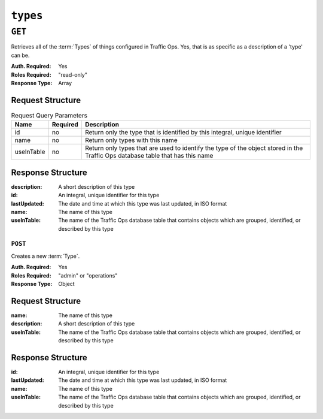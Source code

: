 ..
..
.. Licensed under the Apache License, Version 2.0 (the "License");
.. you may not use this file except in compliance with the License.
.. You may obtain a copy of the License at
..
..     http://www.apache.org/licenses/LICENSE-2.0
..
.. Unless required by applicable law or agreed to in writing, software
.. distributed under the License is distributed on an "AS IS" BASIS,
.. WITHOUT WARRANTIES OR CONDITIONS OF ANY KIND, either express or implied.
.. See the License for the specific language governing permissions and
.. limitations under the License.
..

.. _to-api-types:

*********
``types``
*********

``GET``
=======
Retrieves all of the :term:`Types` of things configured in Traffic Ops. Yes, that is as specific as a description of a 'type' can be.

:Auth. Required: Yes
:Roles Required: "read-only"
:Response Type:  Array

Request Structure
-----------------
.. table:: Request Query Parameters

	+------------+----------+--------------------------------------------------------------------------------------------------------------------------------+
	|    Name    | Required |                Description                                                                                                     |
	+============+==========+================================================================================================================================+
	|     id     | no       | Return only the type that is identified by this integral, unique identifier                                                    |
	+------------+----------+--------------------------------------------------------------------------------------------------------------------------------+
	|    name    | no       | Return only types with this name                                                                                               |
	+------------+----------+--------------------------------------------------------------------------------------------------------------------------------+
	| useInTable | no       | Return only types that are used to identify the type of the object stored in the Traffic Ops database table that has this name |
	+------------+----------+--------------------------------------------------------------------------------------------------------------------------------+

.. code-block:: http
	:caption: Request Structure

	GET /api/2.0/types?name=TC_LOC HTTP/1.1
	Host: trafficops.infra.ciab.test
	User-Agent: curl/7.47.0
	Accept: */*
	Cookie: mojolicious=...

Response Structure
------------------
:description:	A short description of this type
:id:		An integral, unique identifier for this type
:lastUpdated:	The date and time at which this type was last updated, in ISO format
:name:		The name of this type
:useInTable:	The name of the Traffic Ops database table that contains objects which are grouped, identified, or described by this type

.. code-block:: http
	:caption: Response Example

	HTTP/1.1 200 OK
	Access-Control-Allow-Credentials: true
	Access-Control-Allow-Headers: Origin, X-Requested-With, Content-Type, Accept, Set-Cookie, Cookie
	Access-Control-Allow-Methods: POST,GET,OPTIONS,PUT,DELETE
	Access-Control-Allow-Origin: *
	Content-Type: application/json
	Set-Cookie: mojolicious=...; Path=/; Expires=Mon, 18 Nov 2019 17:40:54 GMT; Max-Age=3600; HttpOnly
	Whole-Content-Sha512: EH8jo8OrCu79Tz9xpgT3YRyKJ/p2NcTmbS3huwtqRByHz9H6qZLQjA59RIPaVSq3ZxsU6QhTaox5nBkQ9LPSAA==
	X-Server-Name: traffic_ops_golang/
	Date: Wed, 12 Dec 2018 22:59:22 GMT
	Content-Length: 168

	{ "response": [
		{
			"id": 48,
			"lastUpdated": "2018-12-12 16:26:41+00",
			"name": "TC_LOC",
			"description": "Location for Traffic Control Component Servers",
			"useInTable": "cachegroup"
		}
	]}

========
``POST``
========
Creates a new :term:`Type`.

:Auth. Required: Yes
:Roles Required: "admin" or "operations"
:Response Type:  Object

Request Structure
-----------------
:name:		The name of this type
:description:	A short description of this type
:useInTable:	The name of the Traffic Ops database table that contains objects which are grouped, identified, or described by this type

.. code-block:: http
	:caption: Request Example

	POST /api/2.0/types HTTP/1.1
	User-Agent: python-requests/2.22.0
	Accept-Encoding: gzip, deflate
	Accept: */*
	Connection: keep-alive
	Cookie: mojolicious=...
	Content-Length: 77

	{
		"name": "GRAFANA",
		"description": "Grafana Service",
		"useInTable": "server"
	}

Response Structure
------------------
:id:		An integral, unique identifier for this type
:lastUpdated:	The date and time at which this type was last updated, in ISO format
:name:		The name of this type
:useInTable:	The name of the Traffic Ops database table that contains objects which are grouped, identified, or described by this type

.. code-block:: http
	:caption: Response Example

	HTTP/1.1 200 OK
	Access-Control-Allow-Credentials: true
	Access-Control-Allow-Headers: Origin, X-Requested-With, Content-Type, Accept, Set-Cookie, Cookie
	Access-Control-Allow-Methods: POST,GET,OPTIONS,PUT,DELETE
	Access-Control-Allow-Origin: *
	Content-Encoding: gzip
	Content-Type: application/json
	Set-Cookie: mojolicious=...; Path=/; Expires=Mon, 24 Feb 2020 15:48:38 GMT; Max-Age=3600; HttpOnly
	Whole-Content-Sha512: jRcxymc1WlUuAO1WYNwxTGmyXGQvj6Xc8ZeFi8URWTDvsCI3jRqeYdKaxyGNrgZTmfhAXULg59GJXv9noip1Mw==
	X-Server-Name: traffic_ops_golang/
	Date: Mon, 24 Feb 2020 14:48:38 GMT
	Content-Length: 182

	{
		"alerts": [
			{
				"text": "type was created.",
				"level": "success"
			}
		],
		"response": {
			"id": 52,
			"lastUpdated": "2020-02-24 14:48:38+00",
			"name": "GRAFANA",
			"description": "Grafana Service",
			"useInTable": "server"
		}
	}

